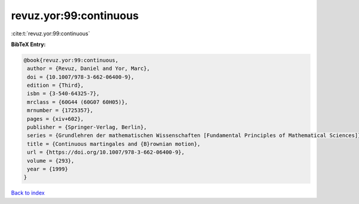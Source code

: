 revuz.yor:99:continuous
=======================

:cite:t:`revuz.yor:99:continuous`

**BibTeX Entry:**

.. code-block:: bibtex

   @book{revuz.yor:99:continuous,
    author = {Revuz, Daniel and Yor, Marc},
    doi = {10.1007/978-3-662-06400-9},
    edition = {Third},
    isbn = {3-540-64325-7},
    mrclass = {60G44 (60G07 60H05)},
    mrnumber = {1725357},
    pages = {xiv+602},
    publisher = {Springer-Verlag, Berlin},
    series = {Grundlehren der mathematischen Wissenschaften [Fundamental Principles of Mathematical Sciences]},
    title = {Continuous martingales and {B}rownian motion},
    url = {https://doi.org/10.1007/978-3-662-06400-9},
    volume = {293},
    year = {1999}
   }

`Back to index <../By-Cite-Keys.rst>`_

